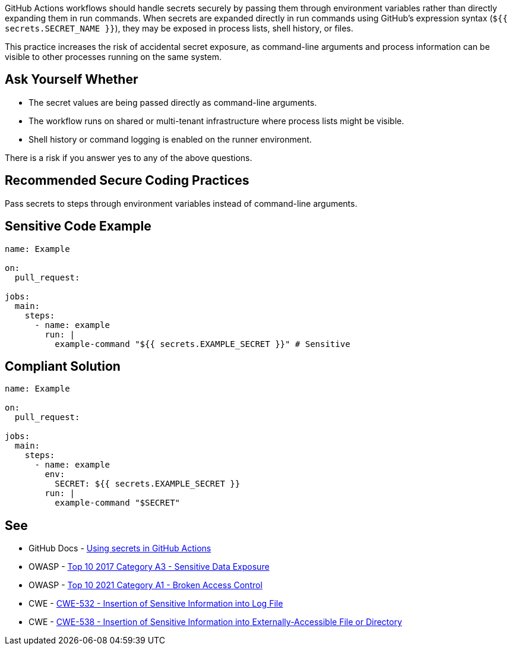 GitHub Actions workflows should handle secrets securely by passing them through environment variables rather than directly expanding them in run commands. When secrets are expanded directly in run commands using GitHub's expression syntax (`${{ secrets.SECRET_NAME }}`), they may be exposed in process lists, shell history, or files.

This practice increases the risk of accidental secret exposure, as command-line arguments and process information can be visible to other processes running on the same system.

== Ask Yourself Whether

* The secret values are being passed directly as command-line arguments.
* The workflow runs on shared or multi-tenant infrastructure where process lists might be visible.
* Shell history or command logging is enabled on the runner environment.

There is a risk if you answer yes to any of the above questions.

== Recommended Secure Coding Practices

Pass secrets to steps through environment variables instead of command-line arguments.

== Sensitive Code Example

[source,yaml]
----
name: Example

on:
  pull_request:

jobs:
  main:
    steps:
      - name: example
        run: |
          example-command "${{ secrets.EXAMPLE_SECRET }}" # Sensitive
----

== Compliant Solution

[source,yaml]
----
name: Example

on:
  pull_request:

jobs:
  main:
    steps:
      - name: example
        env:
          SECRET: ${{ secrets.EXAMPLE_SECRET }}
        run: |
          example-command "$SECRET"
----

== See

* GitHub Docs - https://docs.github.com/en/actions/how-tos/writing-workflows/choosing-what-your-workflow-does/using-secrets-in-github-actions[Using secrets in GitHub Actions]
* OWASP - https://owasp.org/www-project-top-ten/2017/A3_2017-Sensitive_Data_Exposure[Top 10 2017 Category A3 - Sensitive Data Exposure]
* OWASP - https://owasp.org/Top10/A01_2021-Broken_Access_Control/[Top 10 2021 Category A1 - Broken Access Control]
* CWE - https://cwe.mitre.org/data/definitions/532[CWE-532 - Insertion of Sensitive Information into Log File]
* CWE - https://cwe.mitre.org/data/definitions/538[CWE-538 - Insertion of Sensitive Information into Externally-Accessible File or Directory]


ifdef::env-github,rspecator-view[]

'''
== Implementation Specification
(visible only on this page)

=== Message

Avoid expanding secrets in a run block

=== Highlighting

``++${{ secrets.EXAMPLE_SECRET }}++``

'''

endif::env-github,rspecator-view[]

